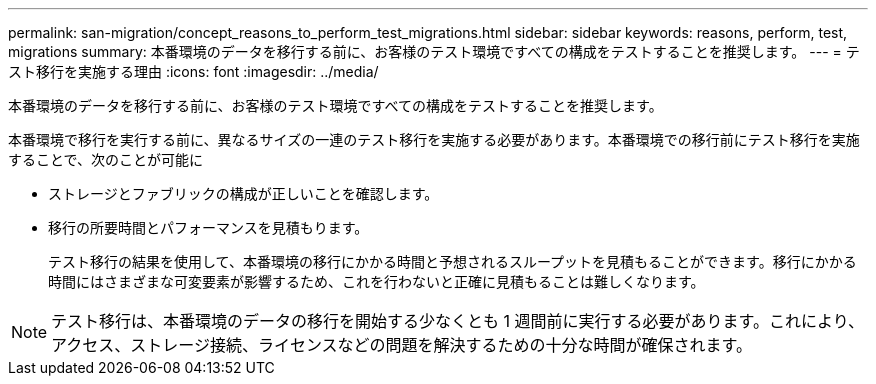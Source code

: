 ---
permalink: san-migration/concept_reasons_to_perform_test_migrations.html 
sidebar: sidebar 
keywords: reasons, perform, test, migrations 
summary: 本番環境のデータを移行する前に、お客様のテスト環境ですべての構成をテストすることを推奨します。 
---
= テスト移行を実施する理由
:icons: font
:imagesdir: ../media/


[role="lead"]
本番環境のデータを移行する前に、お客様のテスト環境ですべての構成をテストすることを推奨します。

本番環境で移行を実行する前に、異なるサイズの一連のテスト移行を実施する必要があります。本番環境での移行前にテスト移行を実施することで、次のことが可能に

* ストレージとファブリックの構成が正しいことを確認します。
* 移行の所要時間とパフォーマンスを見積もります。
+
テスト移行の結果を使用して、本番環境の移行にかかる時間と予想されるスループットを見積もることができます。移行にかかる時間にはさまざまな可変要素が影響するため、これを行わないと正確に見積もることは難しくなります。



[NOTE]
====
テスト移行は、本番環境のデータの移行を開始する少なくとも 1 週間前に実行する必要があります。これにより、アクセス、ストレージ接続、ライセンスなどの問題を解決するための十分な時間が確保されます。

====